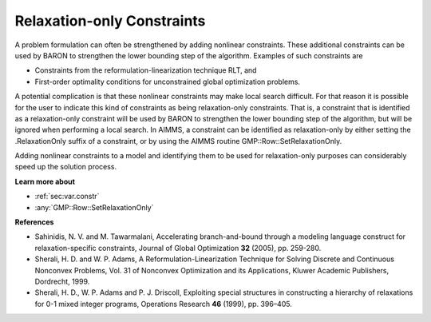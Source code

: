 

.. _Baron_Relaxation_only_constr:


Relaxation-only Constraints
===========================

A problem formulation can often be strengthened by adding nonlinear constraints. These additional constraints can be used by BARON to strengthen the lower bounding step of the algorithm. Examples of such constraints are



*	Constraints from the reformulation-linearization technique RLT, and
*	First-order optimality conditions for unconstrained global optimization problems.




A potential complication is that these nonlinear constraints may make local search difficult. For that reason it is possible for the user to indicate this kind of constraints as being relaxation-only constraints. That is, a constraint that is identified as a relaxation-only constraint will be used by BARON to strengthen the lower bounding step of the algorithm, but will be ignored when performing a local search. In AIMMS, a constraint can be identified as relaxation-only by either setting the .RelaxationOnly suffix of a constraint, or by using the AIMMS routine GMP::Row::SetRelaxationOnly.





Adding nonlinear constraints to a model and identifying them to be used for relaxation-only purposes can considerably speed up the solution process.





**Learn more about** 

*	:ref:`sec:var.constr`  
*	:any:`GMP::Row::SetRelaxationOnly`




**References** 

*	Sahinidis, N. V. and M. Tawarmalani, Accelerating branch-and-bound through a modeling language construct for relaxation-specific constraints, Journal of Global Optimization **32**  (2005), pp. 259-280.
*	Sherali, H. D. and W. P. Adams, A Reformulation-Linearization Technique for Solving Discrete and Continuous Nonconvex Problems, Vol. 31 of Nonconvex Optimization and its Applications, Kluwer Academic Publishers, Dordrecht, 1999.
*	Sherali, H. D., W. P. Adams and P. J. Driscoll, Exploiting special structures in constructing a hierarchy of relaxations for 0-1 mixed integer programs, Operations Research **46**  (1999), pp. 396–405.



